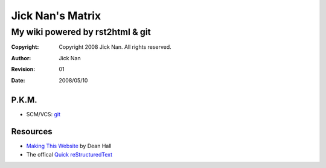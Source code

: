 =================
Jick Nan's Matrix
=================
My wiki powered by rst2html & git
=================================

:Copyright: Copyright 2008 Jick Nan. All rights reserved.
:Author: Jick Nan 
:Revision: 01
:Date: 2008/05/10

P.K.M.
-------
- SCM/VCS: git_

.. _git: git.html

Resources
---------
- `Making This Website`__ by Dean Hall
- The offical `Quick reStructuredText`__

__ http://www.deanandara.com/ThisWebsite.html
__ http://docutils.sourceforge.net/docs/user/rst/quickref.html
